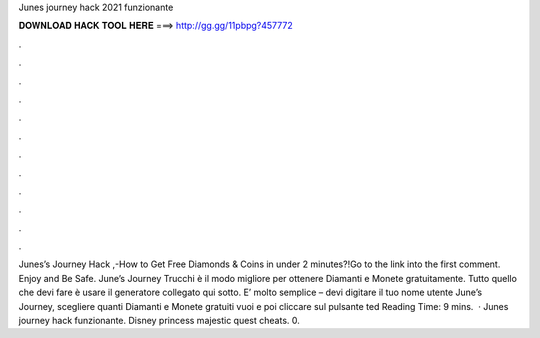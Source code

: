 Junes journey hack 2021 funzionante

𝐃𝐎𝐖𝐍𝐋𝐎𝐀𝐃 𝐇𝐀𝐂𝐊 𝐓𝐎𝐎𝐋 𝐇𝐄𝐑𝐄 ===> http://gg.gg/11pbpg?457772

.

.

.

.

.

.

.

.

.

.

.

.

Junes’s Journey Hack ,-How to Get Free Diamonds & Coins in under 2 minutes?!Go to the link into the first comment. Enjoy and Be Safe. June’s Journey Trucchi è il modo migliore per ottenere Diamanti e Monete gratuitamente. Tutto quello che devi fare è usare il generatore collegato qui sotto. E’ molto semplice – devi digitare il tuo nome utente June’s Journey, scegliere quanti Diamanti e Monete gratuiti vuoi e poi cliccare sul pulsante ted Reading Time: 9 mins.  · Junes journey hack funzionante. Disney princess majestic quest cheats. 0.